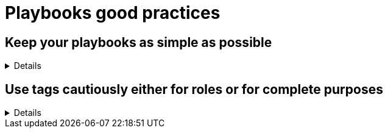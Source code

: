 = Playbooks good practices

== Keep your playbooks as simple as possible
[%collapsible]
====
Explanations:: Don't put too much logic in your playbook, put it in your roles (or even in custom modules), and try to limit your playbooks to a list of a roles.

Rationale:: Roles are meant to be re-used and the structure helps you to make your code re-usable.
The more code you put in roles, the higher the chances you, or others, can reuse it.
Also, if you follow the https://github.com/redhat-cop/automation-good-practices/tree/main/structures#define-which-structure-to-use-for-which-purpose[type-function pattern], you can very easily create new (type) playbooks by just re-shuffling the roles.
This way you can create a playbook for each purpose without having to duplicate a lot of code.
This, in turn, also helps with the maintainability as there is only a single place where necessary changes need to be implemented, and that is in the role

Examples:: 
+
.An example of playbook containing only roles
[source,yaml]
----
- name: a playbook can solely be a list of roles
  hosts: all
  gather_facts: false
  become: false

  roles:
    - role1
    - role2 
    - role3
----
+
TIP: we'll explain later why there might be a case for using `include_role`/`import_role` tasks instead of the role section.
====

== Use tags cautiously either for roles or for complete purposes
[%collapsible]
====
Explanations:: limit your usage of tags to two aspects:
+
. either tags called like the roles to switch on/off single roles,
. or specific tags to reach a meaningful purpose

Don't set tags which can't be used on their own, or can be destructive if used on their own.

Also document tags and their purpose(s).

Rationale:: there is nothing worse than tags which can't be used alone, they bear the risk to destroy something by being called standalone.
An acceptable exception is the pattern to use the role name as tag name, which can be useful while developing the playbook to test, or exclude, individual roles.
+
Important is that your users don't need to learn the right sequence of tags necessary to get a meaningful result, one tag should be enough.

Examples:: 
+
.An example of playbook importing roles with tags
[source,yaml]
----
- name: a playbook can be a list of roles imported with tags
  hosts: all
  gather_facts: false
  become: false

  tasks:
    - name: import role1
      import_role:
        name: role1
      tags:
        - role1
        - deploy
    - name: import role2
      import_role:
        name: role2
      tags:
        - role2
        - deploy
        - configure
    - name: import role3
      import_role:
        name: role3
      tags:
        - role3
        - configure
----
+
You see that each role can be skipped/run individually, but also that the tags `deploy` and `configure` can be used to do something we'll assume to be meaningful, without having to explain at length what they do.
+
The same approach is also possible with `include_role` but requires additionally to `apply` the same tags to the role's tasks, which doesn't make the code easier to read:
+
.An example of playbook including roles with tags
[source,yaml]
----
- name: a playbook can be a list of roles included with tags applied
  hosts: all
  gather_facts: false
  become: false

  tasks:
    - name: include role1
      include_role:
        name: role1
        apply:
          tags:
            - role1
            - deploy
      tags:
        - role1
        - deploy
    - name: include role2
      include_role:
        name: role2
        apply:
          tags:
            - role2
            - deploy
            - configure
      tags:
        - role2
        - deploy
        - configure
    - name: include role3
      include_role:
        name: role3
        apply:
          tags:
            - role3
            - configure
      tags:
        - role3
        - configure
----

====
